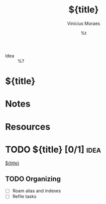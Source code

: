#+TITLE: ${title}
#+AUTHOR: Vinicius Moraes
#+EMAIL: vinicius.moraes@eternodevir.com
#+DATE: %t
#+FILETAGS: idea %^{Tag|study|personal|work}
#+CATEGORY: %\1
- Idea :: %?

* ${title}

* Notes

* Resources

* TODO ${title} [0/1]                                                  :idea:

[[id:${id}][${title}]]

** TODO Organizing
- [ ] Roam alias and indexes
- [ ] Refile tasks

